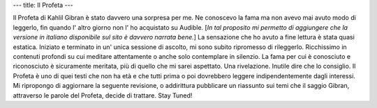 ---
title: Il Profeta
---

.. image:: http://t1.gstatic.com/images?q=tbn:ANd9GcQ4BzhtxF75NMMFiprhUYQCeB8Vc3IbVGYMnRFRqlEVhBcwu5tz

Il Profeta di Kahlil Gibran è stato davvero una sorpresa per me. Ne conoscevo la
fama ma non avevo mai avuto modo di leggerlo, fin quando l' altro giorno non l'
ho acquistato su Audible. [*In tal proposito mi permetto di aggiungere che la
versione in italiano disponibile sul sito è davvero narrata bene.*] La
sensazione che ho avuto a fine lettura è stata quasi estatica. Iniziato e
terminato in un' unica sessione di ascolto, mi sono subito ripromesso di
rileggerlo.  Ricchissimo in contenuti profondi su cui meditare attentamente o
anche solo contemplare in silenzio. La fama per cui è conosciuto e riconosciuto
è sicuramente meritata, più di quello che mi sarei aspettato. Una rivelazione.
Inutile dire che lo consiglio. Il Profeta è uno di quei testi che non ha età e
che tutti prima o poi dovrebbero leggere indipendentemente dagli interessi. Mi
ripropongo di aggiornare la seguente revisione, o addirittura pubblicare un
riassunto sui temi che il saggio Gibran, attraverso le parole del Profeta,
decide di trattare. Stay Tuned!
